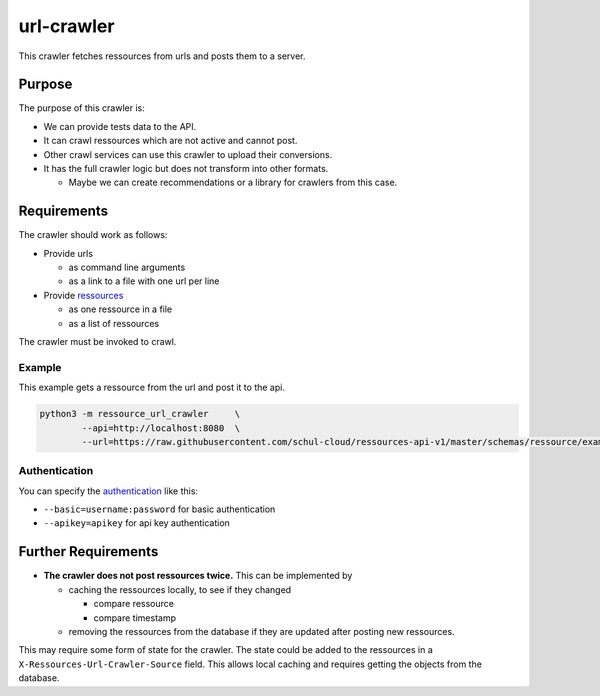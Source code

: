 url-crawler
===========


This crawler fetches ressources from urls and posts them to a server.

Purpose
-------

The purpose of this crawler is:

- We can provide tests data to the API.
- It can crawl ressources which are not active and cannot post.
- Other crawl services can use this crawler to upload their conversions.
- It has the full crawler logic but does not transform into other formats.

  - Maybe we can create recommendations or a library for crawlers from this case.

Requirements
------------

The crawler should work as follows:

- Provide urls

  - as command line arguments
  - as a link to a file with one url per line
  
- Provide ressources_

  - as one ressource in a file
  - as a list of ressources

The crawler must be invoked to crawl.

Example
~~~~~~~

This example gets a ressource from the url and post it to the api.

.. code:: shell

    python3 -m ressource_url_crawler     \
            --api=http://localhost:8080  \
            --url=https://raw.githubusercontent.com/schul-cloud/ressources-api-v1/master/schemas/ressource/examples/valid/example-website.json
            
Authentication
~~~~~~~~~~~~~~

You can specify the authentication_ like this:

- ``--basic=username:password`` for basic authentication
- ``--apikey=apikey`` for api key authentication

Further Requirements
--------------------

- **The crawler does not post ressources twice.**
  This can be implemented by
  
  - caching the ressources locally, to see if they changed
  
    - compare ressource
    - compare timestamp
    
  - removing the ressources from the database if they are updated after posting new ressources.
  
This may require some form of state for the crawler.
The state could be added to the ressources in a ``X-Ressources-Url-Crawler-Source`` field.
This allows local caching and requires getting the objects from the database.

.. _ressources: https://github.com/schul-cloud/ressources-api-v1#ressources-api
.. _authentication: https://github.com/schul-cloud/ressources-api-v1#authorization
